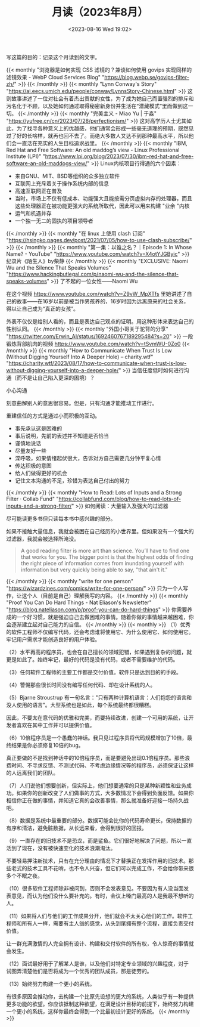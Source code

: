 #+TITLE: 月读（2023年8月）
#+DATE: <2023-08-16 Wed 19:02>
#+TAGS[]: 他山之石

写这篇的目的：记录这个月读到的文字。

{{< monthly "浏览器是如何实现 CSS 滤镜的？兼谈如何使用 govips 实现同样的滤镜效果 - WebP Cloud Services Blog" "https://blog.webp.se/govips-filter-zh/" >}}
{{< /monthly >}}
{{< monthly "Lynn Conway's Story" "https://ai.eecs.umich.edu/people/conway/LynnsStory-Chinese.html" >}}
这则故事讲述了一位对社会有着杰出贡献的女性，为了成为她自己而置强烈的排斥和污名化于不顾，以及她如何通过取得秘密新身份并生活在“潜藏模式”里而做到这一切。
{{< /monthly >}}
{{< monthly "完美主义 - Miao Yu | 于淼" "https://yufree.cn/cn/2023/07/28/perfectionism/" >}}
这对高学历人士尤其如此，为了找寻各种意义上的优越感，他们通常会形成一些毫无道理的预期，既然见过了好的长啥样，就再也回不去了。而绝大多数人又达不到那种最高水平，所以他们会一直活在充实的人生目标追求战里。
{{< /monthly >}}
{{< monthly "IBM, Red Hat and Free Software: An old maddog’s view - Linux Professional Institute (LPI)" "https://www.lpi.org/blog/2023/07/30/ibm-red-hat-and-free-software-an-old-maddogs-view/" >}}
Linux内核项目行得通的六个因素：

- 来自GNU、MIT、BSD等组织的众多独立软件
- 互联网上充斥着关于操作系统内部的信息
- 高速互联网正在普及
- 当时，市场上不仅有低成本、功能强大且能按需分页虚拟内存的处理器，而且这些处理器正在被功能更强大的系统所取代，因此可以用来构建 "业余 "内核
- 运气和机遇并存
- 一个独一无二的固执的项目领导者

{{< /monthly >}}
{{< monthly "在 linux 上使用 clash 订阅" "https://hsingko.pages.dev/post/2021/07/05/how-to-use-clash-subscribe/" >}}
{{< /monthly >}}
{{< monthly "第一集：以谁之名？｜Episode 1: In Whose Name? - YouTube" "https://www.youtube.com/watch?v=X4otYJGByic" >}}
纪录片《陌生人》by柴静
{{< /monthly >}}
{{< monthly "EXCLUSIVE: Naomi Wu and the Silence That Speaks Volumes" "https://www.hackingbutlegal.com/p/naomi-wu-and-the-silence-that-speaks-volumes" >}}
了不起的一位女性——Naomi Wu

在这个视频 https://www.youtube.com/watch?v=Z9vW_MpXTfs 里她讲述了自己的故事——在16岁以前是被当作男孩养的，16岁时因为远离原来的社会关系，得以让自己成为“真正的女孩”。

外表不仅仅是给别人看的，而且是表达自己观点的证明。用这种形体来表达自己的性别认同。
{{< /monthly >}}
{{< monthly "外国小哥关于驼背的分享" "https://twitter.com/Erwin_AI/status/1692460767189295484?s=20" >}}
一段锻炼背部肌肉的视频 https://www.youtube.com/watch?v=tSvmWU-0Zo0
{{< /monthly >}}
{{< monthly "How to Communicate When Trust Is Low (Without Digging Yourself Into A Deeper Hole) – charity.wtf" "https://charity.wtf/2023/08/17/how-to-communicate-when-trust-is-low-without-digging-yourself-into-a-deeper-hole/" >}}
当信任度低时如何进行沟通（而不是让自己陷入更深的困境）？

小心沟通

刻意曲解别人的意思很容易。但是，只有沟通才能推动工作进行。

重建信任的方式是通过小而积极的互动。

- 事先承认这是困难的
- 事后说明，先前的表述并不知道是否恰当
- 谨慎地说话
- 尽量友好一些
- 深呼吸，如果情绪起伏很大，告诉对方自己需要几分钟平复心情
- 传达积极的意图
- 给人们做得更好的机会
- 记住文本沟通的不足，珍惜为表达自己付出的努力
{{< /monthly >}}
{{< monthly "How to Read: Lots of Inputs and a Strong Filter · Collab Fund" "https://collabfund.com/blog/how-to-read-lots-of-inputs-and-a-strong-filter/" >}}
如何阅读：大量输入及强大的过滤器

尽可能读更多书但只读每本书中感兴趣的部分。

如果不接触大量信息，我就会被困在自己经历的小世界里。但如果没有一个强大的过滤器，我就会被选择所淹没。

#+BEGIN_QUOTE
A good reading filter is more art than science. You’ll have to find one that works for you. The bigger point is that the highest odds of finding the right piece of information comes from inundating yourself with information but very quickly being able to say, "that ain't it."
#+END_QUOTE
{{< /monthly >}}
{{< monthly "write for one person" "https://wizardzines.com/comics/write-for-one-person/" >}}
只为一个人写作，让这个人（目前是自己）理解我写的内容。
{{< /monthly >}}
{{< monthly "Proof You Can Do Hard Things - Nat Eliason's Newsletter" "https://blog.nateliason.com/p/proof-you-can-do-hard-things" >}}
你需要养成的一个好习惯，就是强迫自己去做困难的事情。随着你做的事情越来越困难，你会逐渐建立起对自己能力的自信。
{{< /monthly >}}
{{< monthly  >}}
（1）优秀的软件工程师不仅编写代码，还会考虑谁将使用它、为什么使用它、如何使用它。牢记用户需求才能创造良好的用户体验。

（2）水平再高的程序员，也会在自己擅长的领域犯错，如果遇到复杂的问题，就更是如此了。始终牢记，最好的代码是没有代码，或者不需要维护的代码。

（3）任何软件工程师的主要工作都是交付价值。软件只是达到目的的手段。

（4）警惕那些很长时间没有编写任何代码、却在设计系统的人。

（5）Bjarne Stroustrup 有一句名言："只有两种计算机语言：人们抱怨的语言和没人使用的语言"。大型系统也是如此，每个系统最终都很糟糕。

因此，不要太在意代码的优雅和完美，而要持续改进，创建一个可用的系统，让开发者喜欢在其中工作并可以提供价值。

（6）10倍程序员是一个愚蠢的神话。我只见过程序员将代码规模增加了10倍，最终结果是你必须修复10倍的bug。

真正要做的不是找到神话中的10倍程序员，而是要避免出现0.1倍程序员。那些浪费时间、不寻求反馈、不测试代码、不考虑边缘情况等的程序员，必须保证让这样的人远离我们的团队。

（7）人们说他们想要创新，但实际上，他们想要通常的只是某种新颖性和业务成功。如果你的创新改变了人们做事的方式，大多数情况下会得到负面反馈。如果你相信你正在做的事情，并知道它真的会改善事情，那么就准备好迎接一场持久战吧。

（8）数据是系统中最重要的部分。数据可能会比你的代码寿命更长，保持数据的有序和清洁，避免脏数据，从长远来看，会得到很好的回报。

（9）一直存在的旧技术不是恐龙，而是鲨鱼。它们很好地解决了问题，所以一直活到了现在，没有被快速变化的技术浪潮淘汰。

不要轻易押注新技术，只有在充分理由的情况下才替换正在发挥作用的旧技术。那些老式的技术工具不花哨，也不令人兴奋，但它们可以完成工作，不会给你带来很多个不眠之夜。

（10）很多软件工程师除非被问到，否则不会发表意见。不要因为有人没当面发表意见，而认为他们没什么要补充的。有时，会议上嗓门最高的人是我最不想听的人。

（11）如果将人们与他们的工作成果分开，他们就会不太关心他们的工作。软件工程师和所有人一样，需要有主人翁的感觉，从头到尾拥有整个流程，直接负责交付价值。

让一群充满激情的人完全拥有设计、构建和交付软件的所有权，令人惊奇的事情就会发生。

（12）面试最好用于了解某人是谁，以及他们对特定专业领域的兴趣程度，对于试图弄清楚他们是否将成为一个优秀的团队成员，那是徒劳的。

（13）始终努力构建一个更小的系统。

有很多原因会推动你，去构建一个比原先设想的更大的系统，人类似乎有一种提供更多功能的欲望。你应该抵制这种欲望，在满足设计目标的前提下，始终努力构建一个更小的系统，这样你最终会得到一个比最初设计更好的系统。
{{< /monthly >}}
